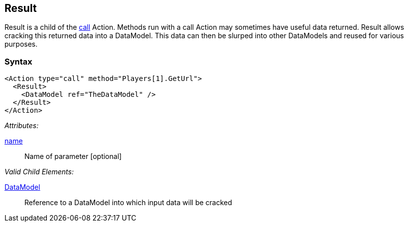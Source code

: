 [[Result]]
== Result

// Reviewed:
//  - 02/20/2014: Seth & Mike: Outlined

// Updated:
//  - 02/17/14: Mick: added syntax and description

// * Result is a form of input
// * Result is always a child of call Actions
// * Result is optional
// * Result is publisher dependent (Publisher must support ability to return data from a call action)
// * List out of box publishers that support Result
// * Result data is cracked into the data model
// * link to noun's such as DataModel, crack, slurp.
// * Needs a working example
// * Calls can be sent to agents/monitors and return data.

Result is a child of the xref:Action_call[call] Action.
Methods run with a call Action may sometimes have useful data returned.
Result allows cracking this returned data into a DataModel.
This data can then be slurped into other DataModels and reused for various purposes.

=== Syntax

[source,xml]
----
<Action type="call" method="Players[1].GetUrl">
  <Result>
    <DataModel ref="TheDataModel" />
  </Result>
</Action>
----

_Attributes:_

xref:name[name]:: Name of parameter [optional]

_Valid Child Elements:_

xref:DataModel[DataModel]:: Reference to a DataModel into which input data will be cracked
